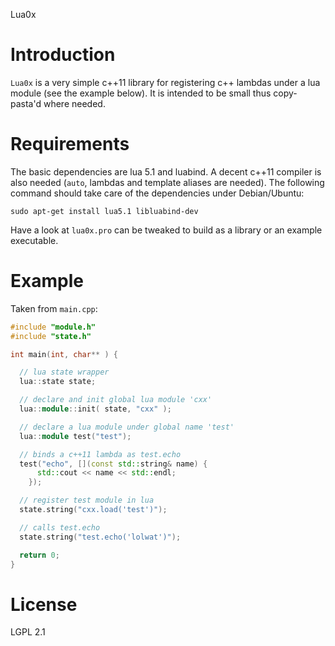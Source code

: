 Lua0x

* Introduction

  =Lua0x= is a very simple c++11 library for registering c++ lambdas
  under a lua module (see the example below). It is intended to be
  small thus copy-pasta'd where needed. 

* Requirements
  
  The basic dependencies are lua 5.1 and luabind. A decent c++11
  compiler is also needed (=auto=, lambdas and template aliases are
  needed). The following command should take care of the dependencies
  under Debian/Ubuntu:

: sudo apt-get install lua5.1 libluabind-dev
  
  Have a look at =lua0x.pro= can be tweaked to build as a library or an example
  executable.


* Example

Taken from =main.cpp=:

#+BEGIN_SRC CPP
#include "module.h"
#include "state.h"

int main(int, char** ) {

  // lua state wrapper
  lua::state state;

  // declare and init global lua module 'cxx'
  lua::module::init( state, "cxx" );
  
  // declare a lua module under global name 'test'
  lua::module test("test");

  // binds a c++11 lambda as test.echo
  test("echo", [](const std::string& name) { 
      std::cout << name << std::endl; 
    });
  
  // register test module in lua
  state.string("cxx.load('test')");
  
  // calls test.echo
  state.string("test.echo('lolwat')");
  
  return 0;
}
#+END_SRC


* License

  LGPL 2.1

  
